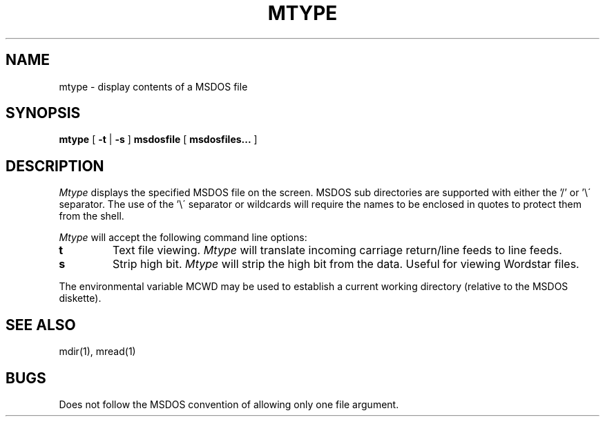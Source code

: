 .TH MTYPE 1 local
.SH NAME
mtype \- display contents of a MSDOS file
.SH SYNOPSIS
.B mtype
[
.B -t
|
.B -s
]
.B msdosfile
[
.B msdosfiles...
]
.SH DESCRIPTION
.I Mtype
displays the specified MSDOS file on the screen.  MSDOS sub directories are
supported with either the '/' or '\e\' separator.  The use of the '\e\'
separator or wildcards will require the names to be enclosed in quotes to
protect them from the shell.
.PP
.I Mtype
will accept the following command line options:
.TP
.B t
Text file viewing.
.I Mtype
will translate incoming carriage return/line feeds to line feeds.
.TP
.B s
Strip high bit.
.I Mtype
will strip the high bit from the data.  Useful for viewing Wordstar files.
.PP
The environmental variable MCWD may be used to establish a current
working directory (relative to the MSDOS diskette).
.SH SEE ALSO
mdir(1), mread(1)
.SH BUGS
Does not follow the MSDOS convention of allowing only one file
argument.
